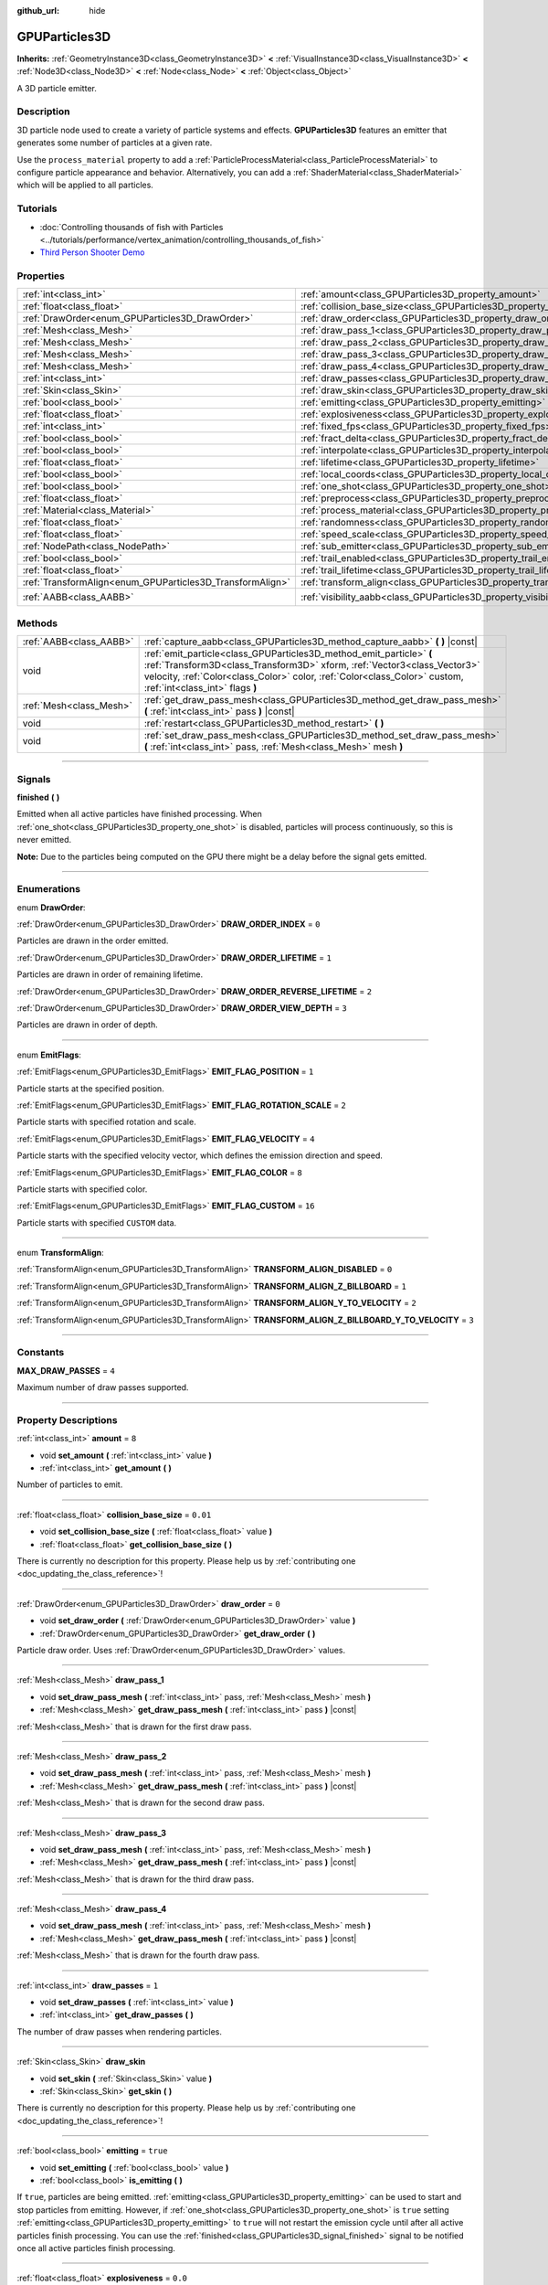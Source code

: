 :github_url: hide

.. DO NOT EDIT THIS FILE!!!
.. Generated automatically from Godot engine sources.
.. Generator: https://github.com/godotengine/godot/tree/master/doc/tools/make_rst.py.
.. XML source: https://github.com/godotengine/godot/tree/master/doc/classes/GPUParticles3D.xml.

.. _class_GPUParticles3D:

GPUParticles3D
==============

**Inherits:** :ref:`GeometryInstance3D<class_GeometryInstance3D>` **<** :ref:`VisualInstance3D<class_VisualInstance3D>` **<** :ref:`Node3D<class_Node3D>` **<** :ref:`Node<class_Node>` **<** :ref:`Object<class_Object>`

A 3D particle emitter.

.. rst-class:: classref-introduction-group

Description
-----------

3D particle node used to create a variety of particle systems and effects. **GPUParticles3D** features an emitter that generates some number of particles at a given rate.

Use the ``process_material`` property to add a :ref:`ParticleProcessMaterial<class_ParticleProcessMaterial>` to configure particle appearance and behavior. Alternatively, you can add a :ref:`ShaderMaterial<class_ShaderMaterial>` which will be applied to all particles.

.. rst-class:: classref-introduction-group

Tutorials
---------

- :doc:`Controlling thousands of fish with Particles <../tutorials/performance/vertex_animation/controlling_thousands_of_fish>`

- `Third Person Shooter Demo <https://godotengine.org/asset-library/asset/678>`__

.. rst-class:: classref-reftable-group

Properties
----------

.. table::
   :widths: auto

   +-----------------------------------------------------------+-------------------------------------------------------------------------------+-------------------------------+
   | :ref:`int<class_int>`                                     | :ref:`amount<class_GPUParticles3D_property_amount>`                           | ``8``                         |
   +-----------------------------------------------------------+-------------------------------------------------------------------------------+-------------------------------+
   | :ref:`float<class_float>`                                 | :ref:`collision_base_size<class_GPUParticles3D_property_collision_base_size>` | ``0.01``                      |
   +-----------------------------------------------------------+-------------------------------------------------------------------------------+-------------------------------+
   | :ref:`DrawOrder<enum_GPUParticles3D_DrawOrder>`           | :ref:`draw_order<class_GPUParticles3D_property_draw_order>`                   | ``0``                         |
   +-----------------------------------------------------------+-------------------------------------------------------------------------------+-------------------------------+
   | :ref:`Mesh<class_Mesh>`                                   | :ref:`draw_pass_1<class_GPUParticles3D_property_draw_pass_1>`                 |                               |
   +-----------------------------------------------------------+-------------------------------------------------------------------------------+-------------------------------+
   | :ref:`Mesh<class_Mesh>`                                   | :ref:`draw_pass_2<class_GPUParticles3D_property_draw_pass_2>`                 |                               |
   +-----------------------------------------------------------+-------------------------------------------------------------------------------+-------------------------------+
   | :ref:`Mesh<class_Mesh>`                                   | :ref:`draw_pass_3<class_GPUParticles3D_property_draw_pass_3>`                 |                               |
   +-----------------------------------------------------------+-------------------------------------------------------------------------------+-------------------------------+
   | :ref:`Mesh<class_Mesh>`                                   | :ref:`draw_pass_4<class_GPUParticles3D_property_draw_pass_4>`                 |                               |
   +-----------------------------------------------------------+-------------------------------------------------------------------------------+-------------------------------+
   | :ref:`int<class_int>`                                     | :ref:`draw_passes<class_GPUParticles3D_property_draw_passes>`                 | ``1``                         |
   +-----------------------------------------------------------+-------------------------------------------------------------------------------+-------------------------------+
   | :ref:`Skin<class_Skin>`                                   | :ref:`draw_skin<class_GPUParticles3D_property_draw_skin>`                     |                               |
   +-----------------------------------------------------------+-------------------------------------------------------------------------------+-------------------------------+
   | :ref:`bool<class_bool>`                                   | :ref:`emitting<class_GPUParticles3D_property_emitting>`                       | ``true``                      |
   +-----------------------------------------------------------+-------------------------------------------------------------------------------+-------------------------------+
   | :ref:`float<class_float>`                                 | :ref:`explosiveness<class_GPUParticles3D_property_explosiveness>`             | ``0.0``                       |
   +-----------------------------------------------------------+-------------------------------------------------------------------------------+-------------------------------+
   | :ref:`int<class_int>`                                     | :ref:`fixed_fps<class_GPUParticles3D_property_fixed_fps>`                     | ``30``                        |
   +-----------------------------------------------------------+-------------------------------------------------------------------------------+-------------------------------+
   | :ref:`bool<class_bool>`                                   | :ref:`fract_delta<class_GPUParticles3D_property_fract_delta>`                 | ``true``                      |
   +-----------------------------------------------------------+-------------------------------------------------------------------------------+-------------------------------+
   | :ref:`bool<class_bool>`                                   | :ref:`interpolate<class_GPUParticles3D_property_interpolate>`                 | ``true``                      |
   +-----------------------------------------------------------+-------------------------------------------------------------------------------+-------------------------------+
   | :ref:`float<class_float>`                                 | :ref:`lifetime<class_GPUParticles3D_property_lifetime>`                       | ``1.0``                       |
   +-----------------------------------------------------------+-------------------------------------------------------------------------------+-------------------------------+
   | :ref:`bool<class_bool>`                                   | :ref:`local_coords<class_GPUParticles3D_property_local_coords>`               | ``false``                     |
   +-----------------------------------------------------------+-------------------------------------------------------------------------------+-------------------------------+
   | :ref:`bool<class_bool>`                                   | :ref:`one_shot<class_GPUParticles3D_property_one_shot>`                       | ``false``                     |
   +-----------------------------------------------------------+-------------------------------------------------------------------------------+-------------------------------+
   | :ref:`float<class_float>`                                 | :ref:`preprocess<class_GPUParticles3D_property_preprocess>`                   | ``0.0``                       |
   +-----------------------------------------------------------+-------------------------------------------------------------------------------+-------------------------------+
   | :ref:`Material<class_Material>`                           | :ref:`process_material<class_GPUParticles3D_property_process_material>`       |                               |
   +-----------------------------------------------------------+-------------------------------------------------------------------------------+-------------------------------+
   | :ref:`float<class_float>`                                 | :ref:`randomness<class_GPUParticles3D_property_randomness>`                   | ``0.0``                       |
   +-----------------------------------------------------------+-------------------------------------------------------------------------------+-------------------------------+
   | :ref:`float<class_float>`                                 | :ref:`speed_scale<class_GPUParticles3D_property_speed_scale>`                 | ``1.0``                       |
   +-----------------------------------------------------------+-------------------------------------------------------------------------------+-------------------------------+
   | :ref:`NodePath<class_NodePath>`                           | :ref:`sub_emitter<class_GPUParticles3D_property_sub_emitter>`                 | ``NodePath("")``              |
   +-----------------------------------------------------------+-------------------------------------------------------------------------------+-------------------------------+
   | :ref:`bool<class_bool>`                                   | :ref:`trail_enabled<class_GPUParticles3D_property_trail_enabled>`             | ``false``                     |
   +-----------------------------------------------------------+-------------------------------------------------------------------------------+-------------------------------+
   | :ref:`float<class_float>`                                 | :ref:`trail_lifetime<class_GPUParticles3D_property_trail_lifetime>`           | ``0.3``                       |
   +-----------------------------------------------------------+-------------------------------------------------------------------------------+-------------------------------+
   | :ref:`TransformAlign<enum_GPUParticles3D_TransformAlign>` | :ref:`transform_align<class_GPUParticles3D_property_transform_align>`         | ``0``                         |
   +-----------------------------------------------------------+-------------------------------------------------------------------------------+-------------------------------+
   | :ref:`AABB<class_AABB>`                                   | :ref:`visibility_aabb<class_GPUParticles3D_property_visibility_aabb>`         | ``AABB(-4, -4, -4, 8, 8, 8)`` |
   +-----------------------------------------------------------+-------------------------------------------------------------------------------+-------------------------------+

.. rst-class:: classref-reftable-group

Methods
-------

.. table::
   :widths: auto

   +-------------------------+-----------------------------------------------------------------------------------------------------------------------------------------------------------------------------------------------------------------------------------------------------------------+
   | :ref:`AABB<class_AABB>` | :ref:`capture_aabb<class_GPUParticles3D_method_capture_aabb>` **(** **)** |const|                                                                                                                                                                               |
   +-------------------------+-----------------------------------------------------------------------------------------------------------------------------------------------------------------------------------------------------------------------------------------------------------------+
   | void                    | :ref:`emit_particle<class_GPUParticles3D_method_emit_particle>` **(** :ref:`Transform3D<class_Transform3D>` xform, :ref:`Vector3<class_Vector3>` velocity, :ref:`Color<class_Color>` color, :ref:`Color<class_Color>` custom, :ref:`int<class_int>` flags **)** |
   +-------------------------+-----------------------------------------------------------------------------------------------------------------------------------------------------------------------------------------------------------------------------------------------------------------+
   | :ref:`Mesh<class_Mesh>` | :ref:`get_draw_pass_mesh<class_GPUParticles3D_method_get_draw_pass_mesh>` **(** :ref:`int<class_int>` pass **)** |const|                                                                                                                                        |
   +-------------------------+-----------------------------------------------------------------------------------------------------------------------------------------------------------------------------------------------------------------------------------------------------------------+
   | void                    | :ref:`restart<class_GPUParticles3D_method_restart>` **(** **)**                                                                                                                                                                                                 |
   +-------------------------+-----------------------------------------------------------------------------------------------------------------------------------------------------------------------------------------------------------------------------------------------------------------+
   | void                    | :ref:`set_draw_pass_mesh<class_GPUParticles3D_method_set_draw_pass_mesh>` **(** :ref:`int<class_int>` pass, :ref:`Mesh<class_Mesh>` mesh **)**                                                                                                                  |
   +-------------------------+-----------------------------------------------------------------------------------------------------------------------------------------------------------------------------------------------------------------------------------------------------------------+

.. rst-class:: classref-section-separator

----

.. rst-class:: classref-descriptions-group

Signals
-------

.. _class_GPUParticles3D_signal_finished:

.. rst-class:: classref-signal

**finished** **(** **)**

Emitted when all active particles have finished processing. When :ref:`one_shot<class_GPUParticles3D_property_one_shot>` is disabled, particles will process continuously, so this is never emitted.

\ **Note:** Due to the particles being computed on the GPU there might be a delay before the signal gets emitted.

.. rst-class:: classref-section-separator

----

.. rst-class:: classref-descriptions-group

Enumerations
------------

.. _enum_GPUParticles3D_DrawOrder:

.. rst-class:: classref-enumeration

enum **DrawOrder**:

.. _class_GPUParticles3D_constant_DRAW_ORDER_INDEX:

.. rst-class:: classref-enumeration-constant

:ref:`DrawOrder<enum_GPUParticles3D_DrawOrder>` **DRAW_ORDER_INDEX** = ``0``

Particles are drawn in the order emitted.

.. _class_GPUParticles3D_constant_DRAW_ORDER_LIFETIME:

.. rst-class:: classref-enumeration-constant

:ref:`DrawOrder<enum_GPUParticles3D_DrawOrder>` **DRAW_ORDER_LIFETIME** = ``1``

Particles are drawn in order of remaining lifetime.

.. _class_GPUParticles3D_constant_DRAW_ORDER_REVERSE_LIFETIME:

.. rst-class:: classref-enumeration-constant

:ref:`DrawOrder<enum_GPUParticles3D_DrawOrder>` **DRAW_ORDER_REVERSE_LIFETIME** = ``2``



.. _class_GPUParticles3D_constant_DRAW_ORDER_VIEW_DEPTH:

.. rst-class:: classref-enumeration-constant

:ref:`DrawOrder<enum_GPUParticles3D_DrawOrder>` **DRAW_ORDER_VIEW_DEPTH** = ``3``

Particles are drawn in order of depth.

.. rst-class:: classref-item-separator

----

.. _enum_GPUParticles3D_EmitFlags:

.. rst-class:: classref-enumeration

enum **EmitFlags**:

.. _class_GPUParticles3D_constant_EMIT_FLAG_POSITION:

.. rst-class:: classref-enumeration-constant

:ref:`EmitFlags<enum_GPUParticles3D_EmitFlags>` **EMIT_FLAG_POSITION** = ``1``

Particle starts at the specified position.

.. _class_GPUParticles3D_constant_EMIT_FLAG_ROTATION_SCALE:

.. rst-class:: classref-enumeration-constant

:ref:`EmitFlags<enum_GPUParticles3D_EmitFlags>` **EMIT_FLAG_ROTATION_SCALE** = ``2``

Particle starts with specified rotation and scale.

.. _class_GPUParticles3D_constant_EMIT_FLAG_VELOCITY:

.. rst-class:: classref-enumeration-constant

:ref:`EmitFlags<enum_GPUParticles3D_EmitFlags>` **EMIT_FLAG_VELOCITY** = ``4``

Particle starts with the specified velocity vector, which defines the emission direction and speed.

.. _class_GPUParticles3D_constant_EMIT_FLAG_COLOR:

.. rst-class:: classref-enumeration-constant

:ref:`EmitFlags<enum_GPUParticles3D_EmitFlags>` **EMIT_FLAG_COLOR** = ``8``

Particle starts with specified color.

.. _class_GPUParticles3D_constant_EMIT_FLAG_CUSTOM:

.. rst-class:: classref-enumeration-constant

:ref:`EmitFlags<enum_GPUParticles3D_EmitFlags>` **EMIT_FLAG_CUSTOM** = ``16``

Particle starts with specified ``CUSTOM`` data.

.. rst-class:: classref-item-separator

----

.. _enum_GPUParticles3D_TransformAlign:

.. rst-class:: classref-enumeration

enum **TransformAlign**:

.. _class_GPUParticles3D_constant_TRANSFORM_ALIGN_DISABLED:

.. rst-class:: classref-enumeration-constant

:ref:`TransformAlign<enum_GPUParticles3D_TransformAlign>` **TRANSFORM_ALIGN_DISABLED** = ``0``



.. _class_GPUParticles3D_constant_TRANSFORM_ALIGN_Z_BILLBOARD:

.. rst-class:: classref-enumeration-constant

:ref:`TransformAlign<enum_GPUParticles3D_TransformAlign>` **TRANSFORM_ALIGN_Z_BILLBOARD** = ``1``



.. _class_GPUParticles3D_constant_TRANSFORM_ALIGN_Y_TO_VELOCITY:

.. rst-class:: classref-enumeration-constant

:ref:`TransformAlign<enum_GPUParticles3D_TransformAlign>` **TRANSFORM_ALIGN_Y_TO_VELOCITY** = ``2``



.. _class_GPUParticles3D_constant_TRANSFORM_ALIGN_Z_BILLBOARD_Y_TO_VELOCITY:

.. rst-class:: classref-enumeration-constant

:ref:`TransformAlign<enum_GPUParticles3D_TransformAlign>` **TRANSFORM_ALIGN_Z_BILLBOARD_Y_TO_VELOCITY** = ``3``



.. rst-class:: classref-section-separator

----

.. rst-class:: classref-descriptions-group

Constants
---------

.. _class_GPUParticles3D_constant_MAX_DRAW_PASSES:

.. rst-class:: classref-constant

**MAX_DRAW_PASSES** = ``4``

Maximum number of draw passes supported.

.. rst-class:: classref-section-separator

----

.. rst-class:: classref-descriptions-group

Property Descriptions
---------------------

.. _class_GPUParticles3D_property_amount:

.. rst-class:: classref-property

:ref:`int<class_int>` **amount** = ``8``

.. rst-class:: classref-property-setget

- void **set_amount** **(** :ref:`int<class_int>` value **)**
- :ref:`int<class_int>` **get_amount** **(** **)**

Number of particles to emit.

.. rst-class:: classref-item-separator

----

.. _class_GPUParticles3D_property_collision_base_size:

.. rst-class:: classref-property

:ref:`float<class_float>` **collision_base_size** = ``0.01``

.. rst-class:: classref-property-setget

- void **set_collision_base_size** **(** :ref:`float<class_float>` value **)**
- :ref:`float<class_float>` **get_collision_base_size** **(** **)**

.. container:: contribute

	There is currently no description for this property. Please help us by :ref:`contributing one <doc_updating_the_class_reference>`!

.. rst-class:: classref-item-separator

----

.. _class_GPUParticles3D_property_draw_order:

.. rst-class:: classref-property

:ref:`DrawOrder<enum_GPUParticles3D_DrawOrder>` **draw_order** = ``0``

.. rst-class:: classref-property-setget

- void **set_draw_order** **(** :ref:`DrawOrder<enum_GPUParticles3D_DrawOrder>` value **)**
- :ref:`DrawOrder<enum_GPUParticles3D_DrawOrder>` **get_draw_order** **(** **)**

Particle draw order. Uses :ref:`DrawOrder<enum_GPUParticles3D_DrawOrder>` values.

.. rst-class:: classref-item-separator

----

.. _class_GPUParticles3D_property_draw_pass_1:

.. rst-class:: classref-property

:ref:`Mesh<class_Mesh>` **draw_pass_1**

.. rst-class:: classref-property-setget

- void **set_draw_pass_mesh** **(** :ref:`int<class_int>` pass, :ref:`Mesh<class_Mesh>` mesh **)**
- :ref:`Mesh<class_Mesh>` **get_draw_pass_mesh** **(** :ref:`int<class_int>` pass **)** |const|

:ref:`Mesh<class_Mesh>` that is drawn for the first draw pass.

.. rst-class:: classref-item-separator

----

.. _class_GPUParticles3D_property_draw_pass_2:

.. rst-class:: classref-property

:ref:`Mesh<class_Mesh>` **draw_pass_2**

.. rst-class:: classref-property-setget

- void **set_draw_pass_mesh** **(** :ref:`int<class_int>` pass, :ref:`Mesh<class_Mesh>` mesh **)**
- :ref:`Mesh<class_Mesh>` **get_draw_pass_mesh** **(** :ref:`int<class_int>` pass **)** |const|

:ref:`Mesh<class_Mesh>` that is drawn for the second draw pass.

.. rst-class:: classref-item-separator

----

.. _class_GPUParticles3D_property_draw_pass_3:

.. rst-class:: classref-property

:ref:`Mesh<class_Mesh>` **draw_pass_3**

.. rst-class:: classref-property-setget

- void **set_draw_pass_mesh** **(** :ref:`int<class_int>` pass, :ref:`Mesh<class_Mesh>` mesh **)**
- :ref:`Mesh<class_Mesh>` **get_draw_pass_mesh** **(** :ref:`int<class_int>` pass **)** |const|

:ref:`Mesh<class_Mesh>` that is drawn for the third draw pass.

.. rst-class:: classref-item-separator

----

.. _class_GPUParticles3D_property_draw_pass_4:

.. rst-class:: classref-property

:ref:`Mesh<class_Mesh>` **draw_pass_4**

.. rst-class:: classref-property-setget

- void **set_draw_pass_mesh** **(** :ref:`int<class_int>` pass, :ref:`Mesh<class_Mesh>` mesh **)**
- :ref:`Mesh<class_Mesh>` **get_draw_pass_mesh** **(** :ref:`int<class_int>` pass **)** |const|

:ref:`Mesh<class_Mesh>` that is drawn for the fourth draw pass.

.. rst-class:: classref-item-separator

----

.. _class_GPUParticles3D_property_draw_passes:

.. rst-class:: classref-property

:ref:`int<class_int>` **draw_passes** = ``1``

.. rst-class:: classref-property-setget

- void **set_draw_passes** **(** :ref:`int<class_int>` value **)**
- :ref:`int<class_int>` **get_draw_passes** **(** **)**

The number of draw passes when rendering particles.

.. rst-class:: classref-item-separator

----

.. _class_GPUParticles3D_property_draw_skin:

.. rst-class:: classref-property

:ref:`Skin<class_Skin>` **draw_skin**

.. rst-class:: classref-property-setget

- void **set_skin** **(** :ref:`Skin<class_Skin>` value **)**
- :ref:`Skin<class_Skin>` **get_skin** **(** **)**

.. container:: contribute

	There is currently no description for this property. Please help us by :ref:`contributing one <doc_updating_the_class_reference>`!

.. rst-class:: classref-item-separator

----

.. _class_GPUParticles3D_property_emitting:

.. rst-class:: classref-property

:ref:`bool<class_bool>` **emitting** = ``true``

.. rst-class:: classref-property-setget

- void **set_emitting** **(** :ref:`bool<class_bool>` value **)**
- :ref:`bool<class_bool>` **is_emitting** **(** **)**

If ``true``, particles are being emitted. :ref:`emitting<class_GPUParticles3D_property_emitting>` can be used to start and stop particles from emitting. However, if :ref:`one_shot<class_GPUParticles3D_property_one_shot>` is ``true`` setting :ref:`emitting<class_GPUParticles3D_property_emitting>` to ``true`` will not restart the emission cycle until after all active particles finish processing. You can use the :ref:`finished<class_GPUParticles3D_signal_finished>` signal to be notified once all active particles finish processing.

.. rst-class:: classref-item-separator

----

.. _class_GPUParticles3D_property_explosiveness:

.. rst-class:: classref-property

:ref:`float<class_float>` **explosiveness** = ``0.0``

.. rst-class:: classref-property-setget

- void **set_explosiveness_ratio** **(** :ref:`float<class_float>` value **)**
- :ref:`float<class_float>` **get_explosiveness_ratio** **(** **)**

Time ratio between each emission. If ``0``, particles are emitted continuously. If ``1``, all particles are emitted simultaneously.

.. rst-class:: classref-item-separator

----

.. _class_GPUParticles3D_property_fixed_fps:

.. rst-class:: classref-property

:ref:`int<class_int>` **fixed_fps** = ``30``

.. rst-class:: classref-property-setget

- void **set_fixed_fps** **(** :ref:`int<class_int>` value **)**
- :ref:`int<class_int>` **get_fixed_fps** **(** **)**

The particle system's frame rate is fixed to a value. For example, changing the value to 2 will make the particles render at 2 frames per second. Note this does not slow down the simulation of the particle system itself.

.. rst-class:: classref-item-separator

----

.. _class_GPUParticles3D_property_fract_delta:

.. rst-class:: classref-property

:ref:`bool<class_bool>` **fract_delta** = ``true``

.. rst-class:: classref-property-setget

- void **set_fractional_delta** **(** :ref:`bool<class_bool>` value **)**
- :ref:`bool<class_bool>` **get_fractional_delta** **(** **)**

If ``true``, results in fractional delta calculation which has a smoother particles display effect.

.. rst-class:: classref-item-separator

----

.. _class_GPUParticles3D_property_interpolate:

.. rst-class:: classref-property

:ref:`bool<class_bool>` **interpolate** = ``true``

.. rst-class:: classref-property-setget

- void **set_interpolate** **(** :ref:`bool<class_bool>` value **)**
- :ref:`bool<class_bool>` **get_interpolate** **(** **)**

Enables particle interpolation, which makes the particle movement smoother when their :ref:`fixed_fps<class_GPUParticles3D_property_fixed_fps>` is lower than the screen refresh rate.

.. rst-class:: classref-item-separator

----

.. _class_GPUParticles3D_property_lifetime:

.. rst-class:: classref-property

:ref:`float<class_float>` **lifetime** = ``1.0``

.. rst-class:: classref-property-setget

- void **set_lifetime** **(** :ref:`float<class_float>` value **)**
- :ref:`float<class_float>` **get_lifetime** **(** **)**

Amount of time each particle will exist.

.. rst-class:: classref-item-separator

----

.. _class_GPUParticles3D_property_local_coords:

.. rst-class:: classref-property

:ref:`bool<class_bool>` **local_coords** = ``false``

.. rst-class:: classref-property-setget

- void **set_use_local_coordinates** **(** :ref:`bool<class_bool>` value **)**
- :ref:`bool<class_bool>` **get_use_local_coordinates** **(** **)**

If ``true``, particles use the parent node's coordinate space (known as local coordinates). This will cause particles to move and rotate along the **GPUParticles3D** node (and its parents) when it is moved or rotated. If ``false``, particles use global coordinates; they will not move or rotate along the **GPUParticles3D** node (and its parents) when it is moved or rotated.

.. rst-class:: classref-item-separator

----

.. _class_GPUParticles3D_property_one_shot:

.. rst-class:: classref-property

:ref:`bool<class_bool>` **one_shot** = ``false``

.. rst-class:: classref-property-setget

- void **set_one_shot** **(** :ref:`bool<class_bool>` value **)**
- :ref:`bool<class_bool>` **get_one_shot** **(** **)**

If ``true``, only ``amount`` particles will be emitted.

.. rst-class:: classref-item-separator

----

.. _class_GPUParticles3D_property_preprocess:

.. rst-class:: classref-property

:ref:`float<class_float>` **preprocess** = ``0.0``

.. rst-class:: classref-property-setget

- void **set_pre_process_time** **(** :ref:`float<class_float>` value **)**
- :ref:`float<class_float>` **get_pre_process_time** **(** **)**

Amount of time to preprocess the particles before animation starts. Lets you start the animation some time after particles have started emitting.

.. rst-class:: classref-item-separator

----

.. _class_GPUParticles3D_property_process_material:

.. rst-class:: classref-property

:ref:`Material<class_Material>` **process_material**

.. rst-class:: classref-property-setget

- void **set_process_material** **(** :ref:`Material<class_Material>` value **)**
- :ref:`Material<class_Material>` **get_process_material** **(** **)**

:ref:`Material<class_Material>` for processing particles. Can be a :ref:`ParticleProcessMaterial<class_ParticleProcessMaterial>` or a :ref:`ShaderMaterial<class_ShaderMaterial>`.

.. rst-class:: classref-item-separator

----

.. _class_GPUParticles3D_property_randomness:

.. rst-class:: classref-property

:ref:`float<class_float>` **randomness** = ``0.0``

.. rst-class:: classref-property-setget

- void **set_randomness_ratio** **(** :ref:`float<class_float>` value **)**
- :ref:`float<class_float>` **get_randomness_ratio** **(** **)**

Emission randomness ratio.

.. rst-class:: classref-item-separator

----

.. _class_GPUParticles3D_property_speed_scale:

.. rst-class:: classref-property

:ref:`float<class_float>` **speed_scale** = ``1.0``

.. rst-class:: classref-property-setget

- void **set_speed_scale** **(** :ref:`float<class_float>` value **)**
- :ref:`float<class_float>` **get_speed_scale** **(** **)**

Speed scaling ratio. A value of ``0`` can be used to pause the particles.

.. rst-class:: classref-item-separator

----

.. _class_GPUParticles3D_property_sub_emitter:

.. rst-class:: classref-property

:ref:`NodePath<class_NodePath>` **sub_emitter** = ``NodePath("")``

.. rst-class:: classref-property-setget

- void **set_sub_emitter** **(** :ref:`NodePath<class_NodePath>` value **)**
- :ref:`NodePath<class_NodePath>` **get_sub_emitter** **(** **)**

.. container:: contribute

	There is currently no description for this property. Please help us by :ref:`contributing one <doc_updating_the_class_reference>`!

.. rst-class:: classref-item-separator

----

.. _class_GPUParticles3D_property_trail_enabled:

.. rst-class:: classref-property

:ref:`bool<class_bool>` **trail_enabled** = ``false``

.. rst-class:: classref-property-setget

- void **set_trail_enabled** **(** :ref:`bool<class_bool>` value **)**
- :ref:`bool<class_bool>` **is_trail_enabled** **(** **)**

If ``true``, enables particle trails using a mesh skinning system. Designed to work with :ref:`RibbonTrailMesh<class_RibbonTrailMesh>` and :ref:`TubeTrailMesh<class_TubeTrailMesh>`.

\ **Note:** :ref:`BaseMaterial3D.use_particle_trails<class_BaseMaterial3D_property_use_particle_trails>` must also be enabled on the particle mesh's material. Otherwise, setting :ref:`trail_enabled<class_GPUParticles3D_property_trail_enabled>` to ``true`` will have no effect.

\ **Note:** Unlike :ref:`GPUParticles2D<class_GPUParticles2D>`, the number of trail sections and subdivisions is set in the :ref:`RibbonTrailMesh<class_RibbonTrailMesh>` or the :ref:`TubeTrailMesh<class_TubeTrailMesh>`'s properties.

.. rst-class:: classref-item-separator

----

.. _class_GPUParticles3D_property_trail_lifetime:

.. rst-class:: classref-property

:ref:`float<class_float>` **trail_lifetime** = ``0.3``

.. rst-class:: classref-property-setget

- void **set_trail_lifetime** **(** :ref:`float<class_float>` value **)**
- :ref:`float<class_float>` **get_trail_lifetime** **(** **)**

The amount of time the particle's trail should represent (in seconds). Only effective if :ref:`trail_enabled<class_GPUParticles3D_property_trail_enabled>` is ``true``.

.. rst-class:: classref-item-separator

----

.. _class_GPUParticles3D_property_transform_align:

.. rst-class:: classref-property

:ref:`TransformAlign<enum_GPUParticles3D_TransformAlign>` **transform_align** = ``0``

.. rst-class:: classref-property-setget

- void **set_transform_align** **(** :ref:`TransformAlign<enum_GPUParticles3D_TransformAlign>` value **)**
- :ref:`TransformAlign<enum_GPUParticles3D_TransformAlign>` **get_transform_align** **(** **)**

.. container:: contribute

	There is currently no description for this property. Please help us by :ref:`contributing one <doc_updating_the_class_reference>`!

.. rst-class:: classref-item-separator

----

.. _class_GPUParticles3D_property_visibility_aabb:

.. rst-class:: classref-property

:ref:`AABB<class_AABB>` **visibility_aabb** = ``AABB(-4, -4, -4, 8, 8, 8)``

.. rst-class:: classref-property-setget

- void **set_visibility_aabb** **(** :ref:`AABB<class_AABB>` value **)**
- :ref:`AABB<class_AABB>` **get_visibility_aabb** **(** **)**

The :ref:`AABB<class_AABB>` that determines the node's region which needs to be visible on screen for the particle system to be active.

Grow the box if particles suddenly appear/disappear when the node enters/exits the screen. The :ref:`AABB<class_AABB>` can be grown via code or with the **Particles → Generate AABB** editor tool.

.. rst-class:: classref-section-separator

----

.. rst-class:: classref-descriptions-group

Method Descriptions
-------------------

.. _class_GPUParticles3D_method_capture_aabb:

.. rst-class:: classref-method

:ref:`AABB<class_AABB>` **capture_aabb** **(** **)** |const|

Returns the axis-aligned bounding box that contains all the particles that are active in the current frame.

.. rst-class:: classref-item-separator

----

.. _class_GPUParticles3D_method_emit_particle:

.. rst-class:: classref-method

void **emit_particle** **(** :ref:`Transform3D<class_Transform3D>` xform, :ref:`Vector3<class_Vector3>` velocity, :ref:`Color<class_Color>` color, :ref:`Color<class_Color>` custom, :ref:`int<class_int>` flags **)**

Emits a single particle. Whether ``xform``, ``velocity``, ``color`` and ``custom`` are applied depends on the value of ``flags``. See :ref:`EmitFlags<enum_GPUParticles3D_EmitFlags>`.

.. rst-class:: classref-item-separator

----

.. _class_GPUParticles3D_method_get_draw_pass_mesh:

.. rst-class:: classref-method

:ref:`Mesh<class_Mesh>` **get_draw_pass_mesh** **(** :ref:`int<class_int>` pass **)** |const|

Returns the :ref:`Mesh<class_Mesh>` that is drawn at index ``pass``.

.. rst-class:: classref-item-separator

----

.. _class_GPUParticles3D_method_restart:

.. rst-class:: classref-method

void **restart** **(** **)**

Restarts the particle emission, clearing existing particles.

.. rst-class:: classref-item-separator

----

.. _class_GPUParticles3D_method_set_draw_pass_mesh:

.. rst-class:: classref-method

void **set_draw_pass_mesh** **(** :ref:`int<class_int>` pass, :ref:`Mesh<class_Mesh>` mesh **)**

Sets the :ref:`Mesh<class_Mesh>` that is drawn at index ``pass``.

.. |virtual| replace:: :abbr:`virtual (This method should typically be overridden by the user to have any effect.)`
.. |const| replace:: :abbr:`const (This method has no side effects. It doesn't modify any of the instance's member variables.)`
.. |vararg| replace:: :abbr:`vararg (This method accepts any number of arguments after the ones described here.)`
.. |constructor| replace:: :abbr:`constructor (This method is used to construct a type.)`
.. |static| replace:: :abbr:`static (This method doesn't need an instance to be called, so it can be called directly using the class name.)`
.. |operator| replace:: :abbr:`operator (This method describes a valid operator to use with this type as left-hand operand.)`
.. |bitfield| replace:: :abbr:`BitField (This value is an integer composed as a bitmask of the following flags.)`
